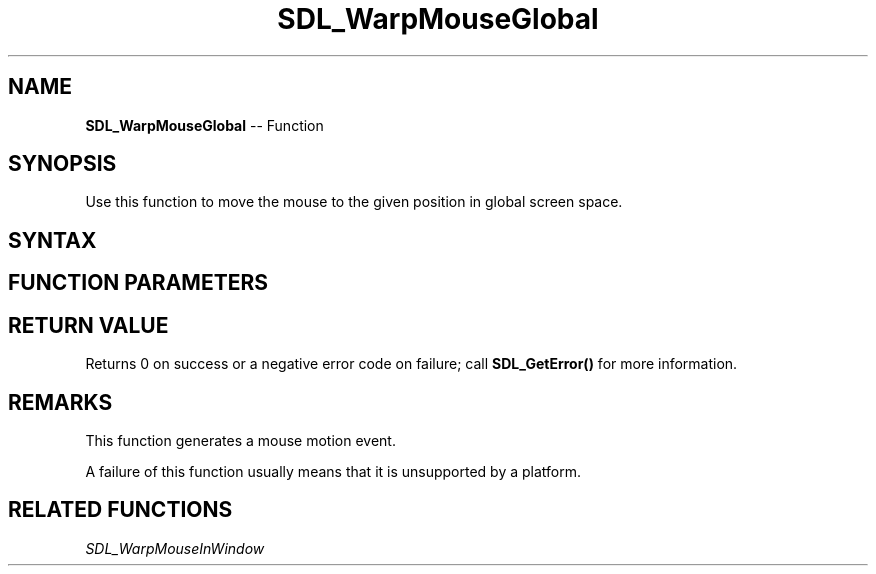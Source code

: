 .TH SDL_WarpMouseGlobal 3 "2018.10.07" "https://github.com/haxpor/sdl2-manpage" "SDL2"
.SH NAME
\fBSDL_WarpMouseGlobal\fR -- Function

.SH SYNOPSIS
Use this function to move the mouse to the given position in global screen space.

.SH SYNTAX
.TS
tab(:) allbox;
a.
T{
.nf
int SDL_WarpMouseGlobal(int   x,
                        int   y)
.fi
T}
.TE

.SH FUNCTION PARAMETERS
.TS
tab(:) allbox;
ab l.
x:T{
the x coordinate
T}
y:T{
the y coordinate
T}
.TE

.SH RETURN VALUE
Returns 0 on success or a negative error code on failure; call \fBSDL_GetError()\fR for more information.

.SH REMARKS
This function generates a mouse motion event.

A failure of this function usually means that it is unsupported by a platform.

.SH RELATED FUNCTIONS
\fISDL_WarpMouseInWindow\fR
